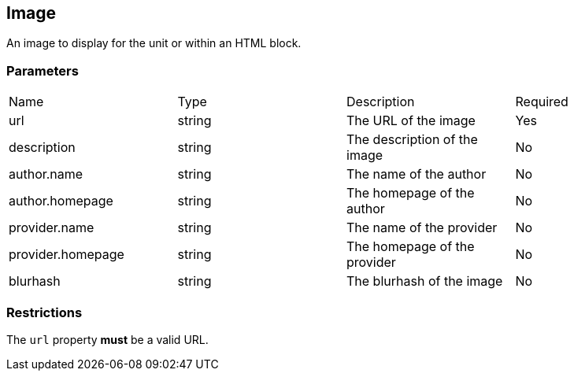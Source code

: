 == Image

An image to display for the unit or within an HTML block.

[discrete]
=== Parameters

[cols="1,1,1,1"]
|===
| Name | Type | Description | Required
| url | string | The URL of the image | Yes
| description | string | The description of the image | No
| author.name | string | The name of the author | No
| author.homepage | string | The homepage of the author | No
| provider.name | string | The name of the provider | No
| provider.homepage | string | The homepage of the provider | No
| blurhash | string | The blurhash of the image | No
|===

[discrete]
=== Restrictions

The `url` property **must** be a valid URL.
